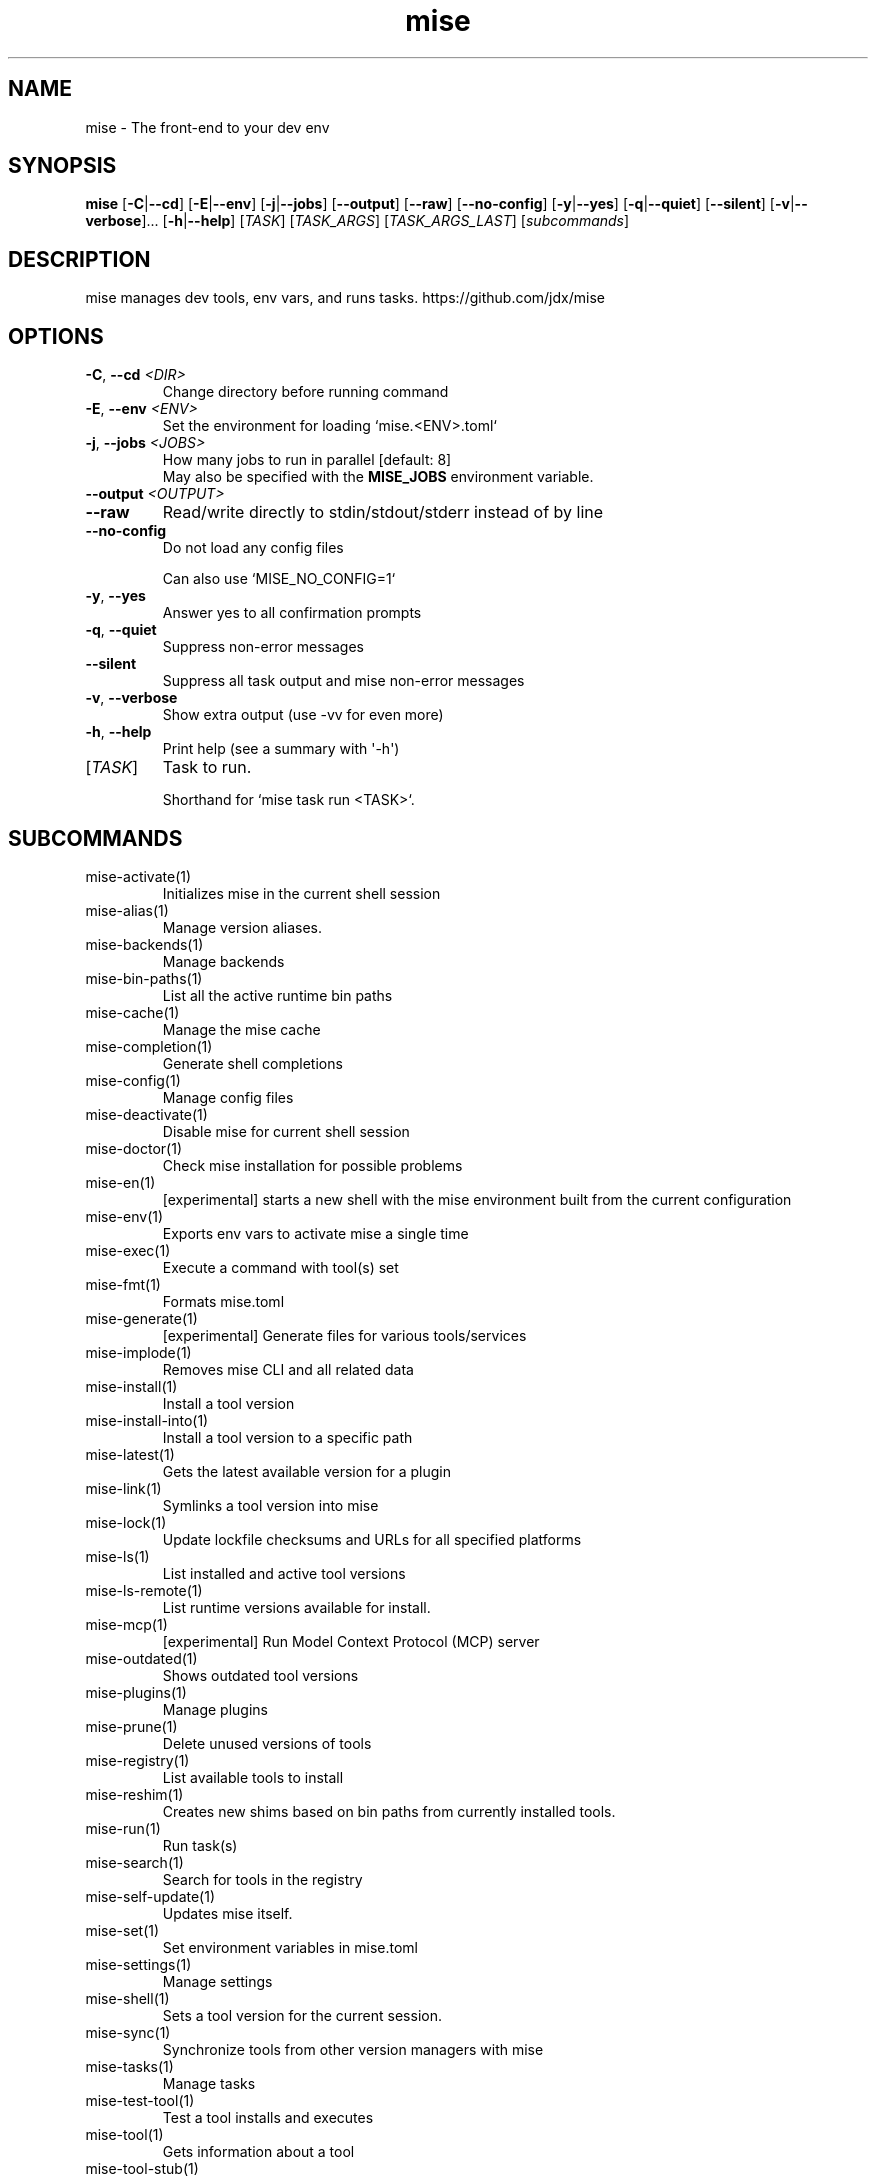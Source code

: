 .ie \n(.g .ds Aq \(aq
.el .ds Aq '
.TH mise 1  "mise "
.SH NAME
mise \- The front\-end to your dev env
.SH SYNOPSIS
\fBmise\fR [\fB\-C\fR|\fB\-\-cd\fR] [\fB\-E\fR|\fB\-\-env\fR] [\fB\-j\fR|\fB\-\-jobs\fR] [\fB\-\-output\fR] [\fB\-\-raw\fR] [\fB\-\-no\-config\fR] [\fB\-y\fR|\fB\-\-yes\fR] [\fB\-q\fR|\fB\-\-quiet\fR] [\fB\-\-silent\fR] [\fB\-v\fR|\fB\-\-verbose\fR]... [\fB\-h\fR|\fB\-\-help\fR] [\fITASK\fR] [\fITASK_ARGS\fR] [\fITASK_ARGS_LAST\fR] [\fIsubcommands\fR]
.SH DESCRIPTION
mise manages dev tools, env vars, and runs tasks. https://github.com/jdx/mise
.SH OPTIONS
.TP
\fB\-C\fR, \fB\-\-cd\fR \fI<DIR>\fR
Change directory before running command
.TP
\fB\-E\fR, \fB\-\-env\fR \fI<ENV>\fR
Set the environment for loading `mise.<ENV>.toml`
.TP
\fB\-j\fR, \fB\-\-jobs\fR \fI<JOBS>\fR
How many jobs to run in parallel [default: 8]
.RS
May also be specified with the \fBMISE_JOBS\fR environment variable.
.RE
.TP
\fB\-\-output\fR \fI<OUTPUT>\fR

.TP
\fB\-\-raw\fR
Read/write directly to stdin/stdout/stderr instead of by line
.TP
\fB\-\-no\-config\fR
Do not load any config files

Can also use `MISE_NO_CONFIG=1`
.TP
\fB\-y\fR, \fB\-\-yes\fR
Answer yes to all confirmation prompts
.TP
\fB\-q\fR, \fB\-\-quiet\fR
Suppress non\-error messages
.TP
\fB\-\-silent\fR
Suppress all task output and mise non\-error messages
.TP
\fB\-v\fR, \fB\-\-verbose\fR
Show extra output (use \-vv for even more)
.TP
\fB\-h\fR, \fB\-\-help\fR
Print help (see a summary with \*(Aq\-h\*(Aq)
.TP
[\fITASK\fR]
Task to run.

Shorthand for `mise task run <TASK>`.
.SH SUBCOMMANDS
.TP
mise\-activate(1)
Initializes mise in the current shell session
.TP
mise\-alias(1)
Manage version aliases.
.TP
mise\-backends(1)
Manage backends
.TP
mise\-bin\-paths(1)
List all the active runtime bin paths
.TP
mise\-cache(1)
Manage the mise cache
.TP
mise\-completion(1)
Generate shell completions
.TP
mise\-config(1)
Manage config files
.TP
mise\-deactivate(1)
Disable mise for current shell session
.TP
mise\-doctor(1)
Check mise installation for possible problems
.TP
mise\-en(1)
[experimental] starts a new shell with the mise environment built from the current configuration
.TP
mise\-env(1)
Exports env vars to activate mise a single time
.TP
mise\-exec(1)
Execute a command with tool(s) set
.TP
mise\-fmt(1)
Formats mise.toml
.TP
mise\-generate(1)
[experimental] Generate files for various tools/services
.TP
mise\-implode(1)
Removes mise CLI and all related data
.TP
mise\-install(1)
Install a tool version
.TP
mise\-install\-into(1)
Install a tool version to a specific path
.TP
mise\-latest(1)
Gets the latest available version for a plugin
.TP
mise\-link(1)
Symlinks a tool version into mise
.TP
mise\-lock(1)
Update lockfile checksums and URLs for all specified platforms
.TP
mise\-ls(1)
List installed and active tool versions
.TP
mise\-ls\-remote(1)
List runtime versions available for install.
.TP
mise\-mcp(1)
[experimental] Run Model Context Protocol (MCP) server
.TP
mise\-outdated(1)
Shows outdated tool versions
.TP
mise\-plugins(1)
Manage plugins
.TP
mise\-prune(1)
Delete unused versions of tools
.TP
mise\-registry(1)
List available tools to install
.TP
mise\-reshim(1)
Creates new shims based on bin paths from currently installed tools.
.TP
mise\-run(1)
Run task(s)
.TP
mise\-search(1)
Search for tools in the registry
.TP
mise\-self\-update(1)
Updates mise itself.
.TP
mise\-set(1)
Set environment variables in mise.toml
.TP
mise\-settings(1)
Manage settings
.TP
mise\-shell(1)
Sets a tool version for the current session.
.TP
mise\-sync(1)
Synchronize tools from other version managers with mise
.TP
mise\-tasks(1)
Manage tasks
.TP
mise\-test\-tool(1)
Test a tool installs and executes
.TP
mise\-tool(1)
Gets information about a tool
.TP
mise\-tool\-stub(1)
Execute a tool stub
.TP
mise\-trust(1)
Marks a config file as trusted
.TP
mise\-uninstall(1)
Removes installed tool versions
.TP
mise\-unset(1)
Remove environment variable(s) from the config file.
.TP
mise\-unuse(1)
Removes installed tool versions from mise.toml
.TP
mise\-upgrade(1)
Upgrades outdated tools
.TP
mise\-use(1)
Installs a tool and adds the version to mise.toml.
.TP
mise\-version(1)
Display the version of mise
.TP
mise\-watch(1)
Run task(s) and watch for changes to rerun it
.TP
mise\-where(1)
Display the installation path for a tool
.TP
mise\-which(1)
Shows the path that a tool\*(Aqs bin points to.
.TP
mise\-help(1)
Print this message or the help of the given subcommand(s)
.SH EXTRA
Examples:

    $ mise install node@20.0.0       Install a specific node version
    $ mise install node@20           Install a version matching a prefix
    $ mise install node              Install the node version defined in config
    $ mise install                   Install all plugins/tools defined in config

    $ mise install cargo:ripgrep            Install something via cargo
    $ mise install npm:prettier             Install something via npm

    $ mise use node@20               Use node\-20.x in current project
    $ mise use \-g node@20            Use node\-20.x as default
    $ mise use node@latest           Use latest node in current directory

    $ mise up \-\-interactive          Show a menu to upgrade tools

    $ mise x \-\- npm install          `npm install` w/ config loaded into PATH
    $ mise x node@20 \-\- node app.js  `node app.js` w/ config + node\-20.x on PATH

    $ mise set NODE_ENV=production   Set NODE_ENV=production in config

    $ mise run build                 Run `build` tasks
    $ mise watch build               Run `build` tasks repeatedly when files change

    $ mise settings                  Show settings in use
    $ mise settings color=0          Disable color by modifying global config file
.SH AUTHORS
Jeff Dickey <@jdx>
